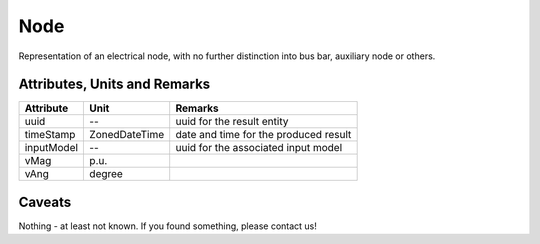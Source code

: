.. _node_result:

Node
----
Representation of an electrical node, with no further distinction into bus bar, auxiliary node or others.

Attributes, Units and Remarks
^^^^^^^^^^^^^^^^^^^^^^^^^^^^^

+---------------+----------------+----------------------------------------------------------+
| Attribute     | Unit           | Remarks                                                  |
+===============+================+==========================================================+
| uuid          | --             |   uuid for the result entity                             |
+---------------+----------------+----------------------------------------------------------+
| timeStamp     | ZonedDateTime  |   date and time for the produced result                  |
+---------------+----------------+----------------------------------------------------------+
| inputModel    | --             |   uuid for the associated input model                    |
+---------------+----------------+----------------------------------------------------------+
| vMag          | p.u.           |                                                          |
+---------------+----------------+----------------------------------------------------------+
| vAng          | degree         |                                                          |
+---------------+----------------+----------------------------------------------------------+

Caveats
^^^^^^^
Nothing - at least not known.
If you found something, please contact us!
